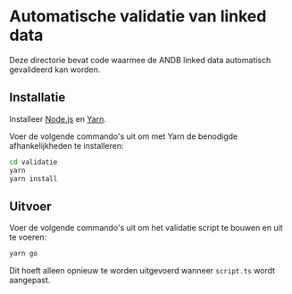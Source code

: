 * Automatische validatie van linked data

Deze directorie bevat code waarmee de ANDB linked data automatisch gevalideerd kan worden.

** Installatie

Installeer [[https://nodejs.org][Node.js]] en [[https://yarnpkg.com][Yarn]].

Voer de volgende commando's uit om met Yarn de benodigde afhankelijkheden te installeren:

#+begin_src sh
cd validatie
yarn
yarn install
#+end_src

** Uitvoer

Voer de volgende commando's uit om het validatie script te bouwen en uit te voeren:

#+begin_src sh
yarn go
#+end_src

Dit hoeft alleen opnieuw te worden uitgevoerd wanneer ~script.ts~ wordt aangepast.
